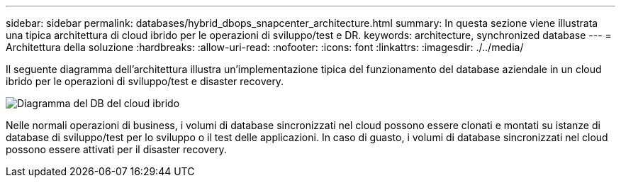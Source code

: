 ---
sidebar: sidebar 
permalink: databases/hybrid_dbops_snapcenter_architecture.html 
summary: In questa sezione viene illustrata una tipica architettura di cloud ibrido per le operazioni di sviluppo/test e DR. 
keywords: architecture, synchronized database 
---
= Architettura della soluzione
:hardbreaks:
:allow-uri-read: 
:nofooter: 
:icons: font
:linkattrs: 
:imagesdir: ./../media/


[role="lead"]
Il seguente diagramma dell'architettura illustra un'implementazione tipica del funzionamento del database aziendale in un cloud ibrido per le operazioni di sviluppo/test e disaster recovery.

image::Hybrid_Cloud_DB_Diagram.png[Diagramma del DB del cloud ibrido]

Nelle normali operazioni di business, i volumi di database sincronizzati nel cloud possono essere clonati e montati su istanze di database di sviluppo/test per lo sviluppo o il test delle applicazioni. In caso di guasto, i volumi di database sincronizzati nel cloud possono essere attivati per il disaster recovery.
